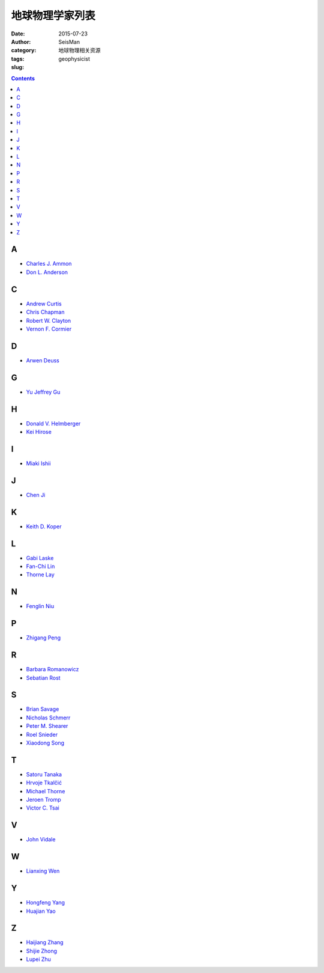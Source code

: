 地球物理学家列表
################

:date: 2015-07-23
:author: SeisMan
:category: 地球物理相关资源
:tags:
:slug: geophysicist

.. contents::

A
==

- `Charles J. Ammon <http://eqseis.geosc.psu.edu/~cammon/>`_
- `Don L. Anderson <http://www.mantleplumes.org/DLA.html>`_

C
==

- `Andrew Curtis <http://www.geos.ed.ac.uk/homes/acurtis/>`_
- `Chris Chapman <http://bullard.esc.cam.ac.uk/~chapman/>`_
- `Robert W. Clayton <http://web.gps.caltech.edu/~clay/>`_
- `Vernon F. Cormier <http://www.phys.uconn.edu/~cormier>`_

D
==

- `Arwen Deuss <http://www.geo.uu.nl/~deuss/>`_

G
==

- `Yu Jeffrey Gu <http://www.ualberta.ca/~ygu/>`_

H
==

- `Donald V. Helmberger <http://www.gps.caltech.edu/content/donald-v-helmberger>`_
- `Kei Hirose <http://www.geo.titech.ac.jp/lab/hirose/en/home.html>`_

I
==

- `Miaki Ishii <http://www.seismology.harvard.edu/ishii.html>`_

J
==

- `Chen Ji <http://www.geol.ucsb.edu/faculty/ji/>`_

K
==

- `Keith D. Koper <http://quake.utah.edu/koper/Home.html>`_

L
==

- `Gabi Laske <http://igppweb.ucsd.edu/~gabi/>`_
- `Fan-Chi Lin <http://web.gps.caltech.edu/~linf/>`_
- `Thorne Lay <http://es.ucsc.edu/~thorne/>`_

N
==

- `Fenglin Niu <http://earthscience.rice.edu/faculty/niu/>`_

P
==

- `Zhigang Peng <http://geophysics.eas.gatech.edu/people/zpeng/>`_

R
==

- `Barbara Romanowicz <http://seismo.berkeley.edu/~barbara/>`_
- `Sebatian Rost <http://homepages.see.leeds.ac.uk/~earsro>`_

S
==

- `Brian Savage <http://seismolab.gso.uri.edu/~savage/>`_
- `Nicholas Schmerr <http://www.geol.umd.edu/~nschmerr>`_
- `Peter M. Shearer <http://mahi.ucsd.edu/shearer/>`_
- `Roel Snieder <http://inside.mines.edu/~rsnieder/>`_
- `Xiaodong Song <http://www.geology.illinois.edu/people/xsong/Sites/index.html>`_

T
==

- `Satoru Tanaka <http://www.jamstec.go.jp/res/ress/stan/TanakaHome/Welcome.html>`_
- `Hrvoje Tkalčić <http://rses.anu.edu.au/~hrvoje/>`_
- `Michael Thorne <http://web.utah.edu/thorne/index.html>`_
- `Jeroen Tromp <http://www.princeton.edu/geosciences/tromp/index.xml>`_
- `Victor C. Tsai <http://web.gps.caltech.edu/~tsai/>`_

V
==

- `John Vidale <http://earthweb.ess.washington.edu/vidale/John_Vidale/Home.html>`_

W
==

- `Lianxing Wen <http://seis.ustc.edu.cn/>`_

Y
==

- `Hongfeng Yang <http://www.cuhk.edu.hk/sci/essc/people/yang.html>`_
- `Huajian Yao <http://staff.ustc.edu.cn/~hjyao/>`_

Z
==

- `Haijiang Zhang <http://staff.ustc.edu.cn/~zhang11/>`_
- `Shijie Zhong <http://anquetil.colorado.edu/szhong/>`_
- `Lupei Zhu <http://www.eas.slu.edu/People/LZhu/home.html>`_
